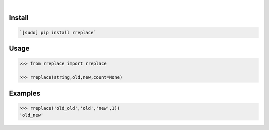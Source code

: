 .. image:: https://img.shields.io/badge/language-Python-blue.svg
    :target: none
.. image:: https://img.shields.io/pypi/pyversions/rreplace.svg
    :target: https://pypi.org/pypi/rreplace/
.. image:: https://img.shields.io/pypi/v/rreplace.svg
    :target: https://pypi.org/pypi/rreplace

|

.. image:: https://api.codacy.com/project/badge/Grade/65006c19e58e4d4b91a9950f0f56d8ef
    :target: https://www.codacy.com/app/looking-for-a-job/rreplace.py
.. image:: https://codeclimate.com/github/looking-for-a-job/rreplace.py/badges/gpa.svg
    :target: https://codeclimate.com/github/looking-for-a-job/rreplace.py
.. image:: https://img.shields.io/scrutinizer/g/looking-for-a-job/rreplace.py.svg
    :target: https://scrutinizer-ci.com/g/looking-for-a-job/rreplace.py/
.. image:: https://sonarcloud.io/api/project_badges/measure?project=rreplace.py&metric=code_smells
    :target: https://sonarcloud.io/dashboard?id=rreplace.py
.. image:: https://sonarcloud.io/api/project_badges/measure?project=rreplace.py&metric=reliability_rating
    :target: https://sonarcloud.io/dashboard?id=rreplace.py

Install
```````


.. code:: bash

    `[sudo] pip install rreplace`

Usage
`````


.. code:: python

    >>> from rreplace import rreplace
    
    >>> rreplace(string,old,new,count=None)


Examples
````````


.. code:: python

    >>> rreplace('old_old','old','new',1))
    'old_new'
